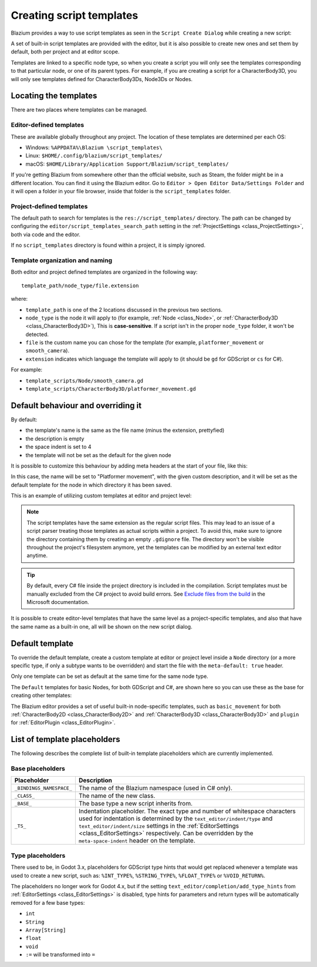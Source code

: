 .. _doc_creating_script_templates:

Creating script templates
=========================

Blazium provides a way to use script templates as seen in the
``Script Create Dialog`` while creating a new script:

.. image:: img/script_create_dialog_templates.webp

A set of built-in script templates are provided with the editor, but it is
also possible to create new ones and set them by default, both per project
and at editor scope.

Templates are linked to a specific node type, so when you create a script
you will only see the templates corresponding to that particular node, or
one of its parent types.
For example, if you are creating a script for a CharacterBody3D, you will
only see templates defined for CharacterBody3Ds, Node3Ds or Nodes.

Locating the templates
----------------------

There are two places where templates can be managed.

Editor-defined templates
~~~~~~~~~~~~~~~~~~~~~~~~

These are available globally throughout any project. The location of these
templates are determined per each OS:

-  Windows: ``%APPDATA%\Blazium \script_templates\``
-  Linux: ``$HOME/.config/blazium/script_templates/``
-  macOS: ``$HOME/Library/Application Support/Blazium/script_templates/``

If you're getting Blazium from somewhere other than the official website, such
as Steam, the folder might be in a different location. You can find it using
the Blazium editor. Go to ``Editor > Open Editor Data/Settings Folder`` and it
will open a folder in your file browser, inside that folder is the
``script_templates`` folder.

Project-defined templates
~~~~~~~~~~~~~~~~~~~~~~~~~

The default path to search for templates is the
``res://script_templates/`` directory. The path can be changed by configuring
the ``editor/script_templates_search_path`` setting in the
:ref:`ProjectSettings <class_ProjectSettings>`, both via code and the editor.

If no ``script_templates`` directory is found within a project, it is simply
ignored.

Template organization and naming
~~~~~~~~~~~~~~~~~~~~~~~~~~~~~~~~

Both editor and project defined templates are organized in the following way:

::

  template_path/node_type/file.extension

where:

* ``template_path`` is one of the 2 locations discussed in the previous two sections.

* ``node_type`` is the node it will apply to (for example, :ref:`Node <class_Node>`, or :ref:`CharacterBody3D <class_CharacterBody3D>`),
  This is **case-sensitive**. If a script isn't in the proper ``node_type`` folder, it won't be detected.

* ``file`` is the custom name you can chose for the template (for example, ``platformer_movement`` or ``smooth_camera``).

* ``extension`` indicates which language the template will apply to (it should be ``gd`` for GDScript or ``cs`` for C#).

For example:

-  ``template_scripts/Node/smooth_camera.gd``
-  ``template_scripts/CharacterBody3D/platformer_movement.gd``

Default behaviour and overriding it
-----------------------------------

By default:

* the template's name is the same as the file name (minus the extension, prettyfied)

* the description is empty

* the space indent is set to 4

* the template will not be set as the default for the given node


It is possible to customize this behaviour by adding meta headers at the start
of your file, like this:

.. tabs::

 .. code-tab:: gdscript GDScript

  # meta-name: Platformer movement
  # meta-description: Predefined movement for classical platformers
  # meta-default: true
  # meta-space-indent: 4

 .. code-tab:: csharp

  // meta-name: Platformer movement
  // meta-description: Predefined movement for classical platformers
  // meta-default: true
  // meta-space-indent: 4


In this case, the name will be set to "Platformer movement", with the given custom description, and
it will be set as the default template for the node in which directory it has been saved.

This is an example of utilizing custom templates at editor and project level:

.. image:: img/script_create_dialog_custom_templates.webp

.. note:: The script templates have the same extension as the regular script
          files. This may lead to an issue of a script parser treating those templates as
          actual scripts within a project. To avoid this, make sure to ignore the
          directory containing them by creating an empty ``.gdignore`` file. The directory won't be
          visible throughout the project's filesystem anymore, yet the templates can be
          modified by an external text editor anytime.

.. tip::

    By default, every C# file inside the project directory is included in the compilation.
    Script templates must be manually excluded from the C# project to avoid build errors.
    See `Exclude files from the build <https://learn.microsoft.com/en-us/visualstudio/msbuild/how-to-exclude-files-from-the-build>`_ in the Microsoft documentation.

It is possible to create editor-level templates that have the same level as a project-specific
templates, and also that have the same name as a built-in one, all will be shown on the new script
dialog.

Default template
----------------

To override the default template, create a custom template at editor or project level inside a
``Node`` directory (or a more specific type, if only a subtype wants to be overridden) and start
the file with the ``meta-default: true`` header.

Only one template can be set as default at the same time for the same node type.

The ``Default`` templates for basic Nodes, for both GDScript and C#, are shown here so you can
use these as the base for creating other templates:

.. tabs::

 .. code-tab:: gdscript GDScript

    # meta-description: Base template for Node with default Blazium cycle methods

    extends _BASE_


    # Called when the node enters the scene tree for the first time.
    func _ready() -> void:
        pass # Replace with function body.


    # Called every frame. 'delta' is the elapsed time since the previous frame.
    func _process(delta: float) -> void:
        pass


 .. code-tab:: csharp

    // meta-description: Base template for Node with default Blazium cycle methods

    using _BINDINGS_NAMESPACE_;
    using System;

    public partial class _CLASS_ : _BASE_
    {
        // Called when the node enters the scene tree for the first time.
        public override void _Ready()
        {
        }

        // Called every frame. 'delta' is the elapsed time since the previous frame.
        public override void _Process(double delta)
        {
        }
    }

The Blazium editor provides a set of useful built-in node-specific templates, such as
``basic_movement`` for both :ref:`CharacterBody2D <class_CharacterBody2D>` and
:ref:`CharacterBody3D <class_CharacterBody3D>` and ``plugin`` for
:ref:`EditorPlugin <class_EditorPlugin>`.

List of template placeholders
-----------------------------

The following describes the complete list of built-in template placeholders
which are currently implemented.

Base placeholders
~~~~~~~~~~~~~~~~~

+--------------------------+-----------------------------------------------------+
| Placeholder              | Description                                         |
+==========================+=====================================================+
| ``_BINDINGS_NAMESPACE_`` | The name of the Blazium namespace (used in C# only).|
+--------------------------+-----------------------------------------------------+
| ``_CLASS_``              | The name of the new class.                          |
+--------------------------+-----------------------------------------------------+
| ``_BASE_``               | The base type a new script inherits from.           |
+--------------------------+-----------------------------------------------------+
| ``_TS_``                 | Indentation placeholder. The exact type and number  |
|                          | of whitespace characters used for indentation is    |
|                          | determined by the ``text_editor/indent/type`` and   |
|                          | ``text_editor/indent/size`` settings in the         |
|                          | :ref:`EditorSettings <class_EditorSettings>`        |
|                          | respectively. Can be overridden by the              |
|                          | ``meta-space-indent`` header on the template.       |
+--------------------------+-----------------------------------------------------+

Type placeholders
~~~~~~~~~~~~~~~~~

There used to be, in Godot 3.x, placeholders for GDScript type hints that
would get replaced whenever a template was used to create a new script, such as:
``%INT_TYPE%``, ``%STRING_TYPE%``, ``%FLOAT_TYPE%`` or ``%VOID_RETURN%``.

The placeholders no longer work for Godot 4.x, but if the setting
``text_editor/completion/add_type_hints`` from
:ref:`EditorSettings <class_EditorSettings>` is disabled, type hints
for parameters and return types will be automatically removed for a few
base types:

* ``int``
* ``String``
* ``Array[String]``
* ``float``
* ``void``
* ``:=`` will be transformed into ``=``
